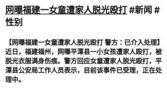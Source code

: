 * [[https://weibo.com/2606218210/LpC4c3CsF][网曝福建一女童遭家人脱光殴打]] #新闻 #性别
** 【网曝福建一女童遭家人脱光殴打 警方：已介入处理】近日，福建福州，网曝平潭县一小女孩遭家人殴打，被脱光衣服满身伤痕。警方回应女童遭家人脱光殴打，平潭县公安局工作人员表示，目前该事件已受理，正在处理中。